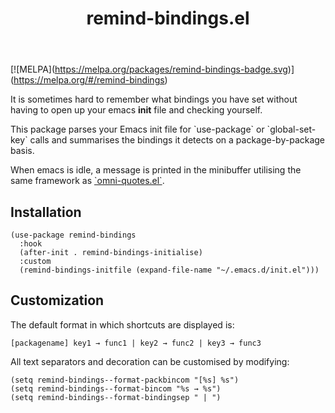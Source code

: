 #+TITLE: remind-bindings.el

[![MELPA](https://melpa.org/packages/remind-bindings-badge.svg)](https://melpa.org/#/remind-bindings)

 It is sometimes hard to remember what bindings you have set without having to open up your emacs *init* file and checking yourself.

 This package parses your Emacs init file for `use-package` or `global-set-key` calls and summarises the bindings it detects on a package-by-package basis.

 When emacs is idle, a message is printed in the minibuffer utilising the same framework as [[https://github.com/AdrieanKhisbe/omni-quotes.el][`omni-quotes.el`]].

** Installation

   #+begin_src elisp
     (use-package remind-bindings
       :hook
       (after-init . remind-bindings-initialise)
       :custom
       (remind-bindings-initfile (expand-file-name "~/.emacs.d/init.el")))
   #+end_src

** Customization

 The default format in which shortcuts are displayed is:

 #+begin_src shell
 [packagename] key1 → func1 | key2 → func2 | key3 → func3
 #+end_src


 All text separators and decoration can be customised by modifying:

 #+begin_src elisp
   (setq remind-bindings--format-packbincom "[%s] %s")
   (setq remind-bindings--format-bincom "%s → %s")
   (setq remind-bindings--format-bindingsep " | ")
 #+end_src

